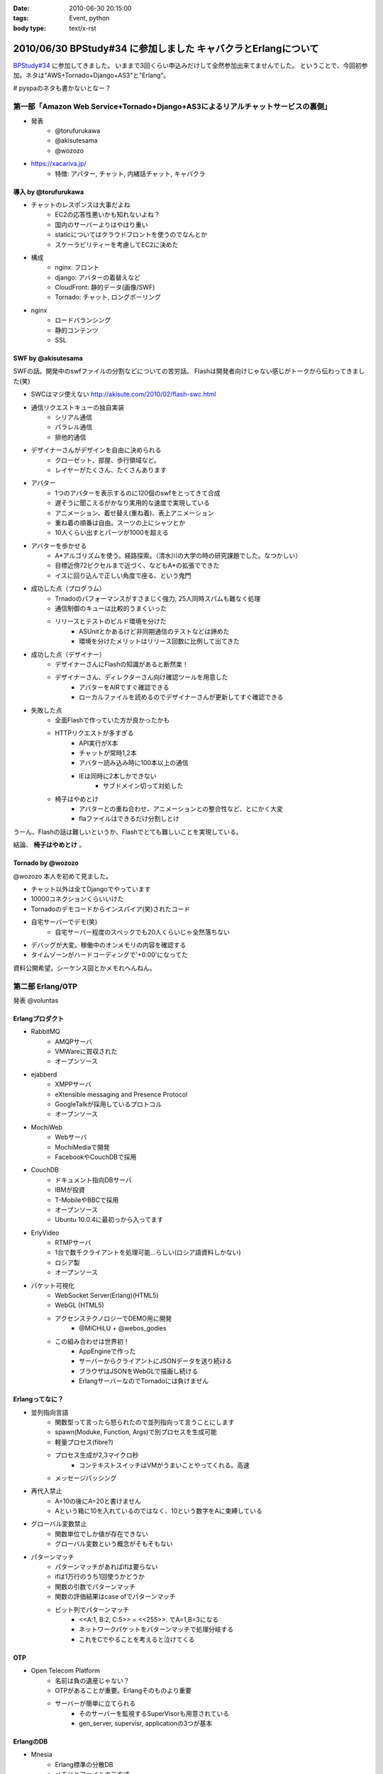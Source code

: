 :date: 2010-06-30 20:15:00
:tags: Event, python
:body type: text/x-rst

===============================================================
2010/06/30 BPStudy#34 に参加しました キャバクラとErlangについて
===============================================================

`BPStudy#34`_ に参加してきました。
いままで3回くらい申込みだけして全然参加出来てませんでした。
ということで、今回初参加。ネタは"AWS+Tornado+Django+AS3"と"Erlang"。

# pyspaのネタも書かないとなー？


第一部「Amazon Web Service+Tornado+Django+AS3によるリアルチャットサービスの裏側」
---------------------------------------------------------------------------------

* 発表
   * @torufurukawa
   * @akisutesama
   * @wozozo

* https://xacariva.jp/
   * 特徴: アバター, チャット, 内緒話チャット, キャバクラ

導入 by @torufurukawa
~~~~~~~~~~~~~~~~~~~~~~
* チャットのレスポンスは大事だよね
   * EC2の応答性悪いかも知れないよね？
   * 国内のサーバーよりはやはり重い
   * staticについてはクラウドフロントを使うのでなんとか
   * スケーラビリティーを考慮してEC2に決めた

* 構成
   * nginx: フロント
   * django: アバターの着替えなど
   * CloudFront: 静的データ(画像/SWF)
   * Tornado: チャット, ロングポーリング

* nginx
   * ロードバランシング
   * 静的コンテンツ
   * SSL

SWF by @akisutesama
~~~~~~~~~~~~~~~~~~~~

SWFの話。開発中のswfファイルの分割などについての苦労話。
Flashは開発者向けじゃない感じがトークから伝わってきました(笑)

* SWCはマジ使えない http://akisute.com/2010/02/flash-swc.html
* 通信リクエストキューの独自実装
   * シリアル通信
   * パラレル通信
   * 排他的通信
* デザイナーさんがデザインを自由に決められる
   * クローゼット、部屋、歩行領域など。
   * レイヤーがたくさん、たくさんあります
* アバター
   * 1つのアバターを表示するのに120個のswfをとってきて合成
   * 遅そうに聞こえるがかなり実用的な速度で実現している
   * アニメーション、着せ替え(重ね着)、表上アニメーション
   * 重ね着の順番は自由。スーツの上にシャツとか
   * 10人くらい出すとパーツが1000を超える
* アバターを歩かせる
   * A*アルゴリズムを使う。経路探索。（清水川の大学の時の研究課題でした。なつかしい）
   * 目標近傍72ピクセルまで近づく、などもA*の拡張でできた
   * イスに回り込んで正しい角度で座る、という鬼門
* 成功した点（プログラム）
   * Trnadoのパフォーマンスがすさまじく強力, 25人同時スパムも難なく処理
   * 通信制御のキューは比較的うまくいった
   * リリースとテストのビルド環境を分けた
      * ASUnitとかあるけど非同期通信のテストなどは諦めた
      * 環境を分けたメリットはリリース回数に比例して出てきた
* 成功した点（デザイナー）
   * デザイナーさんにFlashの知識があると断然楽！
   * デザイナーさん、ディレクターさん向け確認ツールを用意した
      * アバターをAIRですぐ確認できる
      * ローカルファイルを読めるのでデザイナーさんが更新してすぐ確認できる
* 失敗した点
   * 全面Flashで作っていた方が良かったかも
   * HTTPリクエストが多すぎる
      * API実行がX本
      * チャットが常時1,2本
      * アバター読み込み時に100本以上の通信
      * IEは同時に2本しかできない
         * サブドメイン切って対処した
   * 椅子はやめとけ
      * アバターとの重ね合わせ、アニメーションとの整合性など、とにかく大変
      * flaファイルはできるだけ分割しとけ

うーん、Flashの話は難しいというか、Flashでとても難しいことを実現している。

結論、 **椅子はやめとけ** 。


Tornado by @wozozo
~~~~~~~~~~~~~~~~~~~~

@wozozo 本人を初めて見ました。

* チャット以外は全てDjangoでやっています
* 10000コネクションくらいいけた
* Tornadoのデモコードからインスパイア(笑)されたコード
* 自宅サーバーでデモ(笑)
   * 自宅サーバー程度のスペックでも20人くらいじゃ全然落ちない
* デバッグが大変。稼働中のオンメモリの内容を確認する
* タイムゾーンがハードコーディングで'+0:00'になってた

資料公開希望。シーケンス図とかメモれへんねん。


第二部 Erlang/OTP
------------------

発表 @voluntas

Erlangプロダクト
~~~~~~~~~~~~~~~~~
* RabbitMQ
   * AMQPサーバ
   * VMWareに買収された
   * オープンソース

* ejabberd
   * XMPPサーバ
   * eXtensible messaging and Presence Protocol
   * GoogleTalkが採用しているプロトコル
   * オープンソース

* MochiWeb
   * Webサーバ
   * MochiMediaで開発
   * FacebookやCouchDBで採用

* CouchDB
   * ドキュメント指向DBサーバ
   * IBMが投資
   * T-MobileやBBCで採用
   * オープンソース
   * Ubuntu 10.0.4に最初っから入ってます

* ErlyVideo
   * RTMPサーバ
   * 1台で数千クライアントを処理可能...らしい(ロシア語資料しかない)
   * ロシア製
   * オープンソース

* パケット可視化
   * WebSocket Server(Erlang)(HTML5)
   * WebGL (HTML5)
   * アクセンステクノロジーでDEMO用に開発
      * @MiCHiLU + @webos_godies
   * この組み合わせは世界初！
      * AppEngineで作った
      * サーバーからクライアントにJSONデータを送り続ける
      * ブラウザはJSONをWebGLで描画し続ける
      * ErlangサーバーなのでTornadoには負けません

Erlangってなに？
~~~~~~~~~~~~~~~~
* 並列指向言語
   * 関数型って言ったら怒られたので並列指向って言うことにします
   * spawn(Moduke, Function, Args)で別プロセスを生成可能
   * 軽量プロセス(fibre?)
   * プロセス生成が2,3マイクロ秒
      * コンテキストスイッチはVMがうまいことやってくれる。高速
   * メッセージパッシング
* 再代入禁止
   * A=10の後にA=20と書けません
   * Aという箱に10を入れているのではなく、10という数字をAに束縛している
* グローバル変数禁止
   * 関数単位でしか値が存在できない
   * グローバル変数という概念がそもそもない
* パターンマッチ
   * パターンマッチがあればifは要らない
   * ifは1万行のうち1回使うかどうか
   * 関数の引数でパターンマッチ
   * 関数の評価結果はcase ofでパターンマッチ
   * ビット列でパターンマッチ
      * <<A:1, B:2, C:5>> = <<255>>.  でA=1,B=3になる
      * ネットワークパケットをパターンマッチで処理分岐する
      * これをCでやることを考えると泣けてくる

OTP
~~~~
* Open Telecom Platform
   * 名前は負の遺産じゃない？
   * OTPがあることが重要。Erlangそのものより重要
   * サーバーが簡単に立てられる
      * そのサーバーを監視するSuperVisorも用意されている
      * gen_server, supervisr, applicationの3つが基本


ErlangのDB
~~~~~~~~~~~
* Mnesia
   * Erlang標準の分散DB
   * メモリとファイルの二方式
   * 障害にも強い
   * 同期はTCP
   * トランザクション処理すれば同期先まで保証
   * 2GBまでしか入らないという制限も。
   * QLCというSQLっぽいものもあるけどそんなに使えない
      * [ A || A <= [1,2,3,4] ].
      * << A:8 || A<- [1,2,3,4] >>.  (書き方忘れたvoluntas)
      * [ A || A <= mnesia:table(Schema), B <- mnesia:table(Schema2), A =:= B]
   * mnesiaの使い方
      * mnesia:write(Table, A).
      * mnesia:read(Table, Key).
      * activity いいよ！

CouchDBは自前のBTreeで作っている

R14A
~~~~~
* 末尾のAはアルファリリース, Bはベータ
* 2010/6/16 にR14Aがリリースされた
   * けっこう大きく更新された
* 9月にR14Bが公開される予定


その他
~~~~~~~

* こぼれ話
   * ErlangはJavaより遅くてPythonより早いです
   * 超簡単に負荷ツールを作れるのでTornadoくらい簡単に落とせます
   * でも経験上、先に送信元のルーターが落ちます(笑)
   * Erlangはすごい簡単。覚えること少ないのでPythonより簡単
   * パターンマッチ覚えたらPythonに戻れない
   * 将来載せたい機能は"取りあえず載せて置いて、アンドキュメント＆自己責任"
   * Erlangはネットワークサーバーを書くための言語
   * 文字列処理は本気でいけてない。OSSのサードパーティー製も放置が多い
      * XMLパーサはひどい (xmerl)
      * やるなら自社または個人で開発してGitHubなどに公開して採用する方がよほどよい
      * ScalaはXMLのパターンマッチが出来る(@methane)
      * Erlang陣営はXMLイケテナイと思っているので期待しない
   * C拡張するには
      * SEGV覚悟で内部に結合するか（速いけど落ちる）
      * 別プロセスにして通信するか（遅い）
   * ASN.1を食わせるとパーサーをはき出してくれる
      * LDAPのを食わせるとLDAPのプロトコルパーサーをすぐ作れる

* Q and A
   * プロセスの優先度設定などは？ -> 出来ません
   * escriptがR14Aで良い感じ
   * OMakeいいよ
      * OCamlで作られたMake
   * 1台に幾つのErlangを立ち上げるのがよいか？
     -> 1台1つが良いと思います -> 1つ落ちても死なない構成にするのがよい
   * GCの停止時間はありますか？ -> 無いです
   * TCPコネクション開きすぎでボトルネックにならない？
     -> fdは100万くらいいけるので大丈夫
   * デバッガは無いんですか？ -> printfです(笑)
   * UnitTestは？ -> あります。ゴリゴリテスト書きましょう

* (voluntas) 本音を言ってしまえば、Erlangに使い道は無いです
   * Erlangベースのプロダクトを使う、というのはあり。
   * MochiWebは現実的


第三部 懇親会
--------------

13人申込み http://atnd.org/events/5202



.. _`BPStudy#34`: http://atnd.org/events/5201



.. :extend type: text/x-rst
.. :extend:

